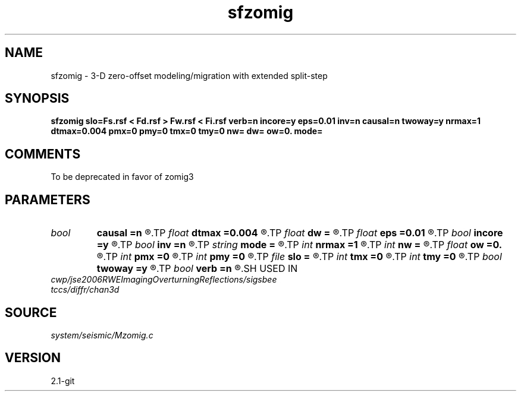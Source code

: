 .TH sfzomig 1  "APRIL 2019" Madagascar "Madagascar Manuals"
.SH NAME
sfzomig \- 3-D zero-offset modeling/migration with extended split-step
.SH SYNOPSIS
.B sfzomig slo=Fs.rsf < Fd.rsf > Fw.rsf < Fi.rsf verb=n incore=y eps=0.01 inv=n causal=n twoway=y nrmax=1 dtmax=0.004 pmx=0 pmy=0 tmx=0 tmy=0 nw= dw= ow=0. mode=
.SH COMMENTS
To be deprecated in favor of zomig3 
.SH PARAMETERS
.PD 0
.TP
.I bool   
.B causal
.B =n
.R  [y/n]	y=causal; n=anti-causal
.TP
.I float  
.B dtmax
.B =0.004
.R  	time error
.TP
.I float  
.B dw
.B =
.R  
.TP
.I float  
.B eps
.B =0.01
.R  	stability parameter
.TP
.I bool   
.B incore
.B =y
.R  [y/n]	in core execution
.TP
.I bool   
.B inv
.B =n
.R  [y/n]	y=modeling; n=migration
.TP
.I string 
.B mode
.B =
.R  
.TP
.I int    
.B nrmax
.B =1
.R  	maximum references
.TP
.I int    
.B nw
.B =
.R  
.TP
.I float  
.B ow
.B =0.
.R  
.TP
.I int    
.B pmx
.B =0
.R  	padding on x
.TP
.I int    
.B pmy
.B =0
.R  	padding on y
.TP
.I file   
.B slo
.B =
.R  	auxiliary input file name
.TP
.I int    
.B tmx
.B =0
.R  	taper on x
.TP
.I int    
.B tmy
.B =0
.R  	taper on y
.TP
.I bool   
.B twoway
.B =y
.R  [y/n]	two-way traveltime
.TP
.I bool   
.B verb
.B =n
.R  [y/n]	verbosity flag
.SH USED IN
.TP
.I cwp/jse2006RWEImagingOverturningReflections/sigsbee
.TP
.I tccs/diffr/chan3d
.SH SOURCE
.I system/seismic/Mzomig.c
.SH VERSION
2.1-git
